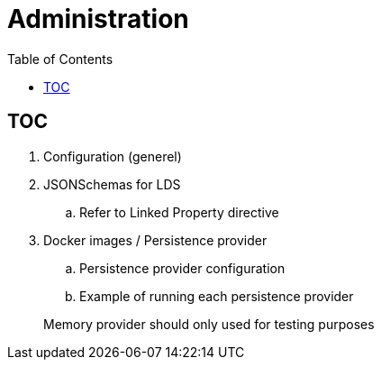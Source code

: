 :doctitle: Administration
:page-layout: docs
:toc: left
:toclevels: 2


== TOC

. Configuration (generel)
. JSONSchemas for LDS
.. Refer to Linked Property directive
. Docker images / Persistence provider
.. Persistence provider configuration
.. Example of running each persistence provider

> Memory provider should only used for testing purposes
